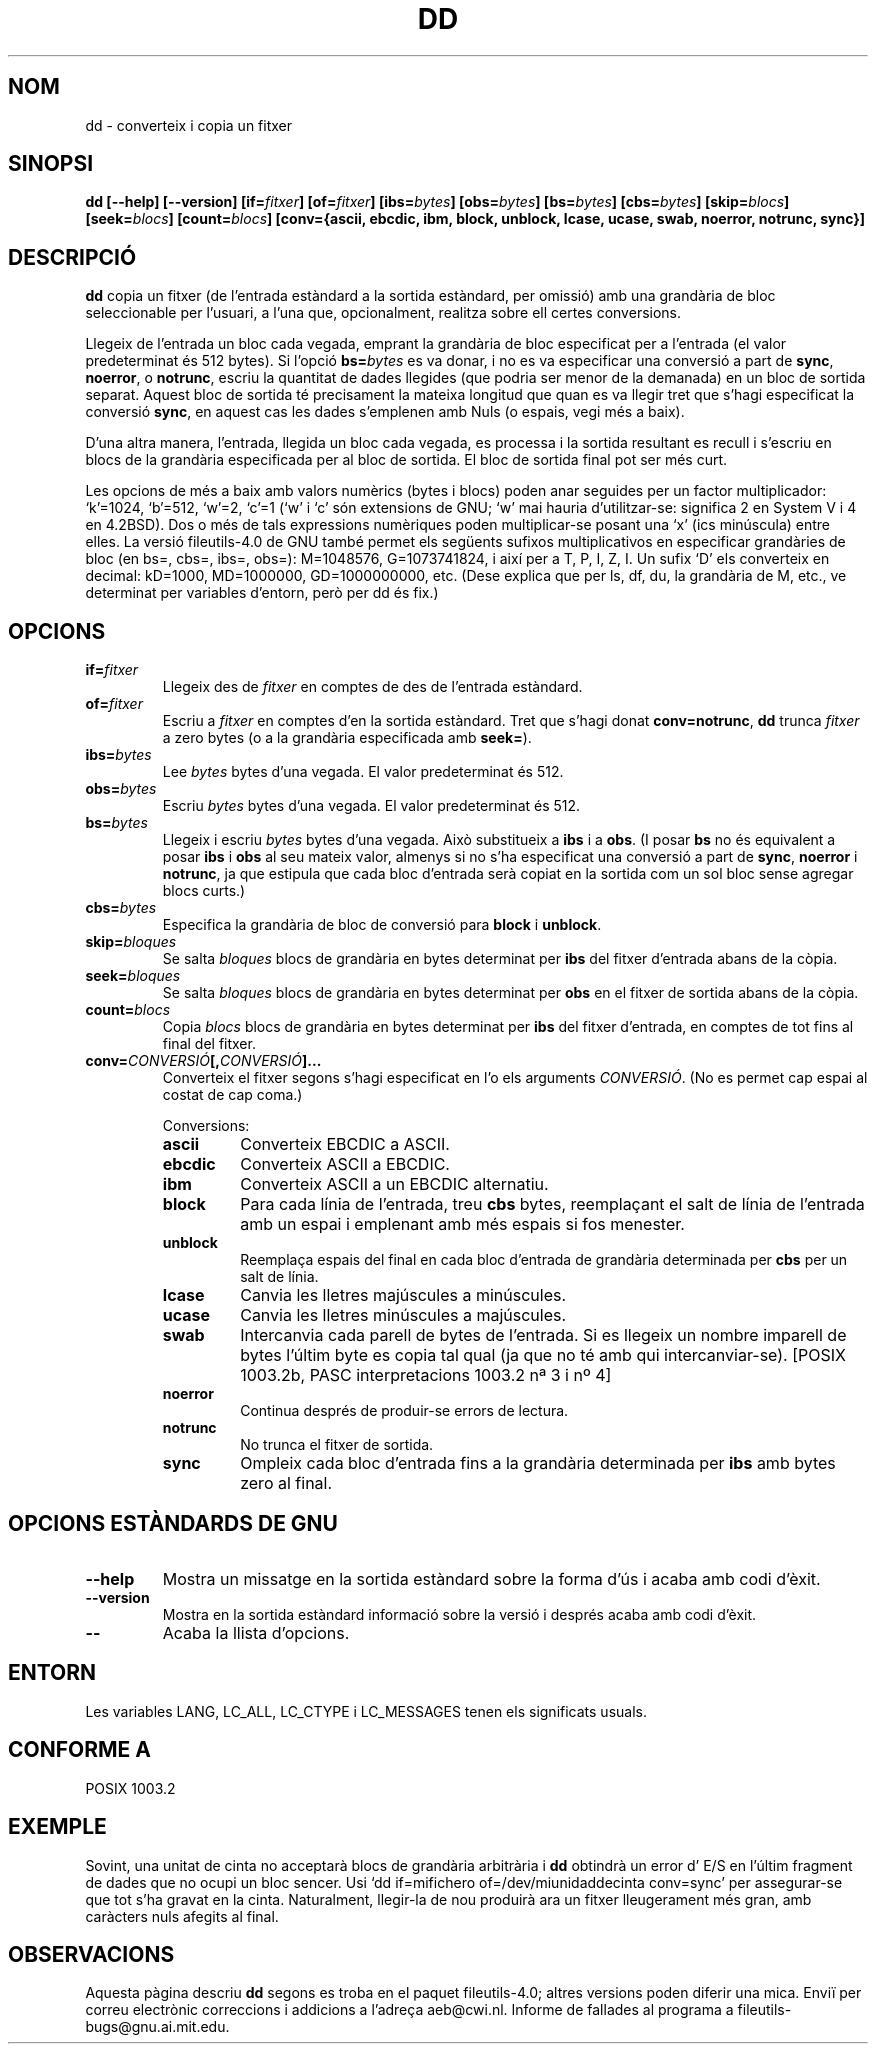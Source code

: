.\" Copyright Andries Brouwer, Ragnar Hojland Espinosa and A. Wik, 1998.
.\"
.\" This file may be copied under the conditions described
.\" in the LDP GENERAL PUBLIC LICENSE, Version 1, September 1998
.\" that should have been distributed together with this file.
.\"
.\" Translated into catalan on Thu Oct 27 2011 by Daniel Ripoll Osma
.\" <info@danielripoll.es>
.\"
.TH DD 1 "Noviembre 1998" "GNU fileutils 4.0"
.SH NOM
dd \- converteix i copia un fitxer
.SH SINOPSI
.B dd
.B [\-\-help] [\-\-version]
.BI [if= fitxer ]
.BI [of= fitxer ]
.BI [ibs= bytes ]
.BI [obs= bytes ]
.BI [bs= bytes ]
.BI [cbs= bytes ]
.BI [skip= blocs ]
.BI [seek= blocs ]
.BI [count= blocs ]
.B "[conv={ascii, ebcdic, ibm, block, unblock, lcase, ucase, swab, noerror, notrunc, sync}]"
.SH DESCRIPCIÓ
.B dd
copia un fitxer (de l'entrada estàndard a la sortida estàndard, per
omissió) amb una grandària de bloc seleccionable per l'usuari, a l'una
que, opcionalment, realitza sobre ell certes conversions.
.PP
Llegeix de l'entrada un bloc cada vegada, emprant la grandària de bloc
especificat per a l'entrada (el valor predeterminat és 512 bytes).
Si l'opció
.BI bs= bytes
es va donar, i no es va especificar una conversió a part de
.BR sync ", " noerror ", o " notrunc ,
escriu la quantitat de dades llegides (que podria ser menor de la
demanada) en un bloc de sortida separat. Aquest bloc de sortida té
precisament la mateixa longitud que quan es va llegir tret que s'hagi
especificat la conversió
.BR sync ,
en aquest cas les dades s'emplenen amb Nuls (o espais, vegi més a baix).
.PP
D'una altra manera, l'entrada, llegida un bloc cada vegada, es processa i la
sortida resultant es recull i s'escriu en blocs de la grandària
especificada per al bloc de sortida. El bloc de sortida final pot
ser més curt.
.PP
Les opcions de més a baix amb valors numèrics (bytes i blocs)
poden anar seguides per un factor multiplicador: `k'=1024, `b'=512,
`w'=2, `c'=1 (`w' i `c' són extensions de GNU; `w' mai
hauria d'utilitzar-se: significa 2 en System V i 4 en 4.2BSD).
Dos o més de tals expressions numèriques poden multiplicar-se posant
una `x' (ics minúscula) entre elles.
La versió fileutils-4.0 de GNU també permet els següents sufixos
multiplicativos en especificar grandàries de bloc (en bs=, cbs=, ibs=, obs=):
M=1048576, G=1073741824, i així per a T, P, I, Z, I. Un sufix `D' els
converteix en decimal: kD=1000, MD=1000000, GD=1000000000, etc.
(Dese explica que per ls, df, du, la grandària de M, etc., ve determinat
per variables d'entorn, però per dd és fix.)
.SH OPCIONS
.TP
.BI "if=" fitxer
Llegeix des de
.I fitxer
en comptes de des de l'entrada estàndard.
.TP
.BI "of=" fitxer
Escriu a
.I fitxer
en comptes d'en la sortida estàndard. Tret que s'hagi donat
.BR conv=notrunc ,
.B dd
trunca
.I fitxer
a zero bytes (o a la grandària especificada amb
.BR seek= ")."
.TP
.BI "ibs=" bytes
Lee
.I bytes
bytes d'una vegada. El valor predeterminat és 512.
.TP
.BI "obs=" bytes
Escriu
.I bytes
bytes d'una vegada. El valor predeterminat és 512.
.TP
.BI "bs=" bytes
Llegeix i escriu
.I bytes
bytes d'una vegada. Això substitueix a
.B ibs
i a
.BR obs .
(I posar
.B bs
no és equivalent a posar
.B ibs
i
.B obs
al seu mateix valor, almenys si no s'ha especificat una conversió
a part de
.BR sync ,
.B noerror
i
.BR notrunc ,
ja que estipula que cada bloc d'entrada serà copiat en
la sortida com un sol bloc sense agregar blocs curts.)
.TP
.BI "cbs=" bytes
Especifica la grandària de bloc de conversió para
.B block
i
.BR unblock .
.TP
.BI "skip=" bloques
Se salta
.I bloques
blocs de grandària en bytes determinat per
.B ibs
del fitxer d'entrada abans de la còpia.
.TP
.BI "seek=" bloques
Se salta
.I bloques
blocs de grandària en bytes determinat per
.B obs
en el fitxer de sortida abans de la còpia.
.TP
.BI "count=" blocs
Copia
.I blocs
blocs de grandària en bytes determinat per 
.B ibs
del fitxer d'entrada, en comptes de tot fins al final del fitxer.
.TP
.BI "conv=" CONVERSIÓ "[," CONVERSIÓ "]..."
Converteix el fitxer segons s'hagi especificat en l'o els arguments
.IR CONVERSIÓ .
(No es permet cap espai al costat de cap coma.)
.RS
.PP
Conversions:
.PP
.TP
.B ascii
Converteix EBCDIC a ASCII.
.TP
.B ebcdic
Converteix ASCII a EBCDIC.
.TP
.B ibm
Converteix ASCII a un EBCDIC alternatiu.
.TP
.B block
Para cada línia de l'entrada, treu 
.B cbs
bytes, reemplaçant el salt
de línia de l'entrada amb un espai i emplenant amb més espais si
fos menester.
.TP
.B unblock
Reemplaça espais del final en cada bloc d'entrada de grandària
determinada per
.B cbs
per un salt de línia.
.TP
.B lcase
Canvia les lletres majúscules a minúscules.
.TP
.B ucase
Canvia les lletres minúscules a majúscules.
.TP
.B swab
Intercanvia cada parell de bytes de l'entrada.
Si es llegeix un nombre imparell de bytes l'últim byte es copia tal qual (ja que
no té amb qui intercanviar-se). [POSIX 1003.2b, PASC interpretacions
1003.2 nª 3 i nº 4]
.TP
.B noerror
Continua després de produir-se errors de lectura.
.TP
.B notrunc
No trunca el fitxer de sortida.
.TP
.B sync
Ompleix cada bloc d'entrada fins a la grandària determinada per
.B ibs
amb bytes zero al final.
.RE
.SH "OPCIONS ESTÀNDARDS DE GNU"
.TP
.B "\-\-help"
Mostra un missatge en la sortida estàndard sobre la forma d'ús i
acaba amb codi d'èxit.
.TP
.B "\-\-version"
Mostra en la sortida estàndard informació sobre la versió i després
acaba amb codi d'èxit.
.TP
.B "\-\-"
Acaba la llista d'opcions.
.SH ENTORN
Les variables LANG, LC_ALL, LC_CTYPE i LC_MESSAGES tenen els
significats usuals.
.SH "CONFORME A"
POSIX 1003.2
.SH EXEMPLE
Sovint, una unitat de cinta no acceptarà blocs de grandària arbitrària
i
.B dd
obtindrà un error d' E/S en l'últim fragment de dades que no ocupi un
bloc sencer. Usi `dd if=mifichero of=/dev/miunidaddecinta conv=sync' per
assegurar-se que tot s'ha gravat en la cinta. Naturalment, llegir-la de
nou produirà ara un fitxer lleugerament més gran, amb caràcters nuls
afegits al final.

.SH OBSERVACIONS
Aquesta pàgina descriu
.B dd
segons es troba en el paquet fileutils-4.0; altres versions
poden diferir una mica. Enviï per correu electrònic correccions i
addicions a l'adreça aeb@cwi.nl.
Informe de fallades al programa a
fileutils-bugs@gnu.ai.mit.edu.
